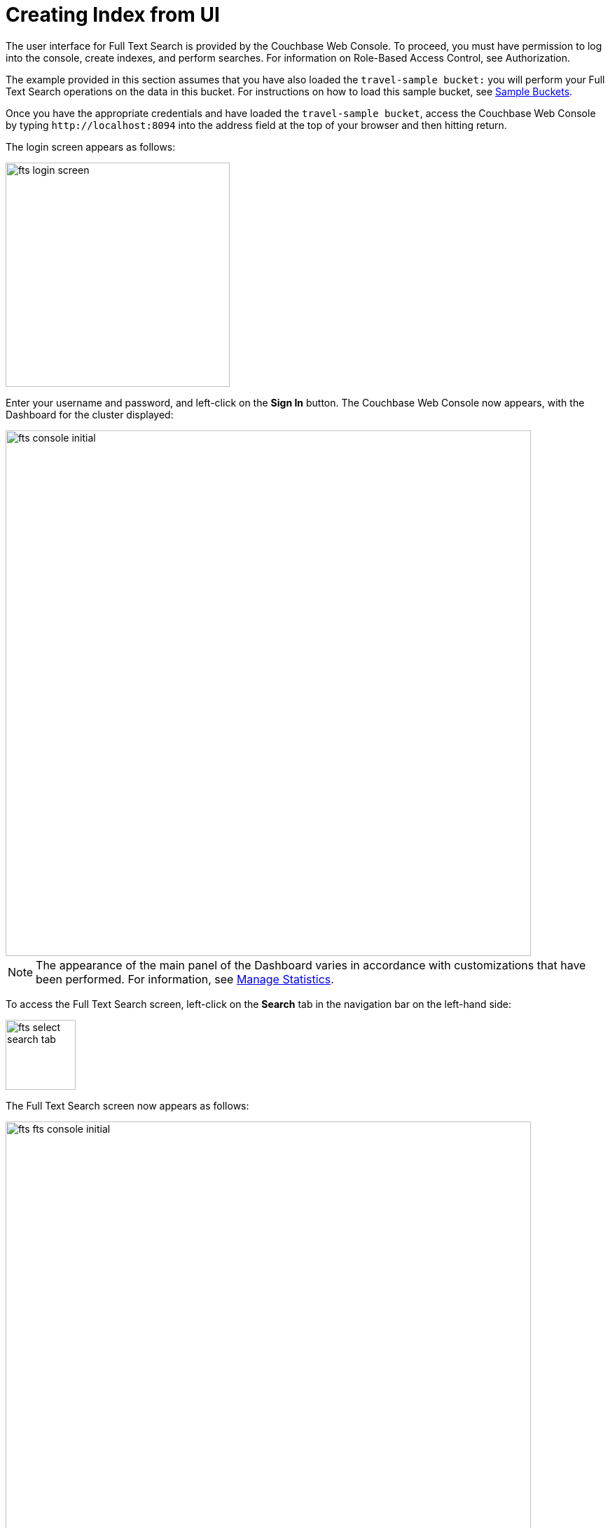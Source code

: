 = Creating Index from UI

The user interface for Full Text Search is provided by the Couchbase Web Console. To proceed, you must have permission to log into the console, create indexes, and perform searches. For information on Role-Based Access Control, see Authorization.

The example provided in this section assumes that you have also loaded the `travel-sample bucket:` you will perform your Full Text Search operations on the data in this bucket. For instructions on how to load this sample bucket, see xref:manage:manage-settings/install-sample-buckets.adoc[Sample Buckets].

Once you have the appropriate credentials and have loaded the `travel-sample bucket`, access the Couchbase Web Console by typing `+http://localhost:8094+` into the address field at the top of your browser and then hitting return.

The login screen appears as follows:

image::fts-login-screen.png[,320,align=left] 

Enter your username and password, and left-click on the *Sign In* button. The Couchbase Web Console now appears, with the Dashboard for the cluster displayed:

image::fts-console-initial.png[,750,align=left] 

NOTE: The appearance of the main panel of the Dashboard varies in accordance with customizations that have been performed. For information, see xref:manage:manage-statistics/manage-statistics.adoc[Manage Statistics].

To access the Full Text Search screen, left-click on the *Search* tab in the navigation bar on the left-hand side:

image::fts-select-search-tab.png[,100,align=left]

The Full Text Search screen now appears as follows:

image::fts-fts-console-initial.png[,750,align=left]

The console contains areas for displaying indexes and aliases: but both are empty since none has yet been created.

== Add Index

To create an index, left-click on the *Add Index* button towards the right-hand side.

The Add Index screen appears:

image::fts-add-index-initial.png[,400,align=left]

To define a basic index on which Full Text Search can be performed, begin by entering a unique name for the index into the Name field, on the upper-left: for example, travel-sample-index. (Note that only alphanumeric characters, hyphens, and underscores are allowed for index names. Also note that the first character of the name must be alphabetic.) Then, use the pull-down menu provided for the Bucket field, at the upper-right, to specify the travel-sample bucket:

image::fts-index-name-and-bucket.png[,400,align=left]

This is all you need to specify to create a basic index for test and development. No further configuration is required. 

NOTE: Such default indexing is not recommended for production environments since it creates indexes that may be unnecessarily large, and therefore insufficiently performant.

[#using-non-default-scope-collections]

=== Using Non Default Scope/Colle

image::fts-select-non-default-scope-collections.png[,250,align=left]

Select this checkbox if you want the index to stream data from a non-default scope and/or non-default collection(s) on the source bucket.

To specify the non-default scope, click the scope drop-down list and select the required scope.

image::fts-non-default-scope-collections1.png[,400,align=left]

To review the wide range of available options for creating indexes appropriate for production environments, see Creating Indexes.

To save your index, left-click on the *Create Index* button near the bottom of the screen:

At this point, you are returned to the Full Text Search screen. In the Full Text Indexes panel, a row now appears for the index you have created.  When left-clicked on, the row opens as follows:

image::fts-new-index-progress.png[,750,align=left]

NOTE: This percentage figure appears under the indexing progress column and is incremented in correspondence with the build-progress of the index. When 100% is reached, the index build is said to be complete. However, search queries will be allowed as soon as the index is created, meaning partial results can be expected until the index build is complete.

Once the new index has been built, it supports Full Text Searches performed by all available means: the Console UI, the Couchbase REST API, and the Couchbase SDK.

NOTE: The indexing progress is determined as index_doc_count / source_doc_count. While index_doc_count is retrieved from the search endpoint, source_doc_count is retrieved from a KV endpoint. If one or more of the nodes in the cluster running data service goes down and/or are failed over, indexing progress may show a value > 100% as the source_doc_count for the bucket would be missing some active partitions.